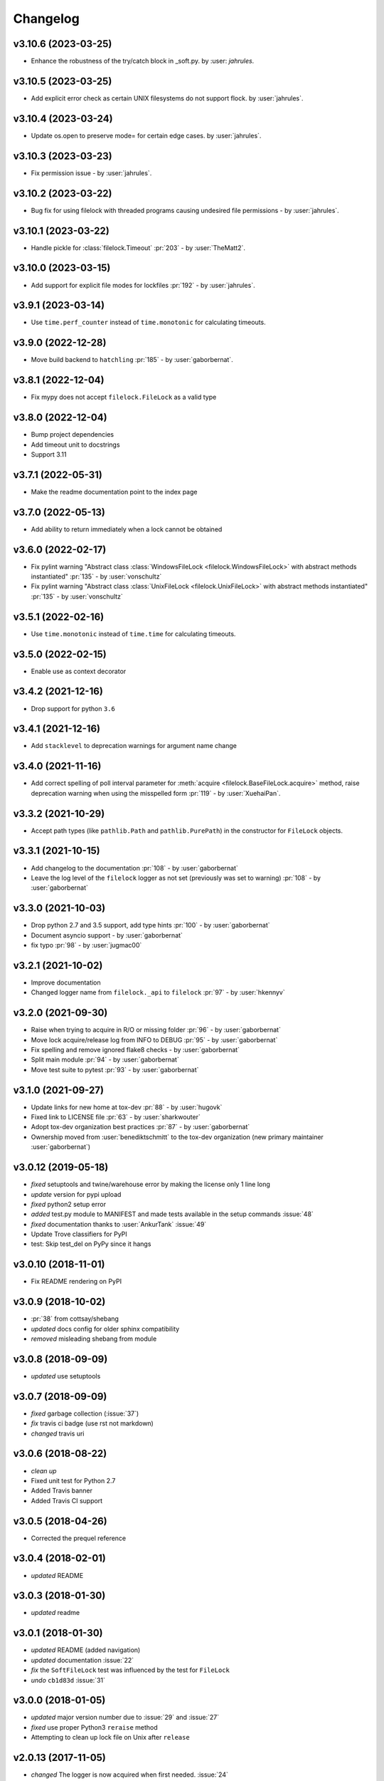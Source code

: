 Changelog
=========
v3.10.6 (2023-03-25)
--------------------
- Enhance the robustness of the try/catch block in _soft.py. by :user: `jahrules`.

v3.10.5 (2023-03-25)
--------------------
- Add explicit error check as certain UNIX filesystems do not support flock. by :user:`jahrules`.

v3.10.4 (2023-03-24)
--------------------
- Update os.open to preserve mode= for certain edge cases. by :user:`jahrules`.

v3.10.3 (2023-03-23)
--------------------
- Fix permission issue - by :user:`jahrules`.

v3.10.2 (2023-03-22)
--------------------
- Bug fix for using filelock with threaded programs causing undesired file permissions - by :user:`jahrules`.

v3.10.1 (2023-03-22)
--------------------
- Handle pickle for :class:`filelock.Timeout` :pr:`203` - by :user:`TheMatt2`.

v3.10.0 (2023-03-15)
--------------------
- Add support for explicit file modes for lockfiles :pr:`192` - by :user:`jahrules`.

v3.9.1 (2023-03-14)
-------------------
- Use ``time.perf_counter`` instead of ``time.monotonic`` for calculating timeouts.

v3.9.0 (2022-12-28)
-------------------
- Move build backend to ``hatchling`` :pr:`185` - by :user:`gaborbernat`.

v3.8.1 (2022-12-04)
-------------------
- Fix mypy does not accept ``filelock.FileLock`` as a valid type

v3.8.0 (2022-12-04)
-------------------
- Bump project dependencies
- Add timeout unit to docstrings
- Support 3.11

v3.7.1 (2022-05-31)
-------------------
- Make the readme documentation point to the index page

v3.7.0 (2022-05-13)
-------------------
- Add ability to return immediately when a lock cannot be obtained

v3.6.0 (2022-02-17)
-------------------
- Fix pylint warning "Abstract class :class:`WindowsFileLock <filelock.WindowsFileLock>` with abstract methods instantiated"
  :pr:`135` - by :user:`vonschultz`
- Fix pylint warning "Abstract class :class:`UnixFileLock <filelock.UnixFileLock>` with abstract methods instantiated"
  :pr:`135` - by :user:`vonschultz`

v3.5.1 (2022-02-16)
-------------------
- Use ``time.monotonic`` instead of ``time.time`` for calculating timeouts.

v3.5.0 (2022-02-15)
-------------------
- Enable use as context decorator

v3.4.2 (2021-12-16)
-------------------
- Drop support for python ``3.6``

v3.4.1 (2021-12-16)
-------------------
- Add ``stacklevel`` to deprecation warnings for argument name change

v3.4.0 (2021-11-16)
-------------------
- Add correct spelling of poll interval parameter for :meth:`acquire <filelock.BaseFileLock.acquire>` method, raise
  deprecation warning when using the misspelled form :pr:`119` - by :user:`XuehaiPan`.

v3.3.2 (2021-10-29)
-------------------
- Accept path types (like ``pathlib.Path`` and ``pathlib.PurePath``) in the constructor for ``FileLock`` objects.

v3.3.1 (2021-10-15)
-------------------
- Add changelog to the documentation :pr:`108` - by :user:`gaborbernat`
- Leave the log level of the ``filelock`` logger as not set (previously was set to warning) :pr:`108` - by
  :user:`gaborbernat`

v3.3.0 (2021-10-03)
-------------------
- Drop python 2.7 and 3.5 support, add type hints :pr:`100` - by :user:`gaborbernat`
- Document asyncio support - by :user:`gaborbernat`
- fix typo :pr:`98` - by :user:`jugmac00`

v3.2.1 (2021-10-02)
-------------------
- Improve documentation
- Changed logger name from ``filelock._api`` to ``filelock`` :pr:`97` - by :user:`hkennyv`

v3.2.0 (2021-09-30)
-------------------
- Raise when trying to acquire in R/O or missing folder :pr:`96` - by :user:`gaborbernat`
- Move lock acquire/release log from INFO to DEBUG :pr:`95` - by :user:`gaborbernat`
- Fix spelling and remove ignored flake8 checks - by :user:`gaborbernat`
- Split main module :pr:`94` - by :user:`gaborbernat`
- Move test suite to pytest :pr:`93` - by :user:`gaborbernat`

v3.1.0 (2021-09-27)
-------------------
- Update links for new home at tox-dev :pr:`88` - by :user:`hugovk`
- Fixed link to LICENSE file :pr:`63` - by :user:`sharkwouter`
- Adopt tox-dev organization best practices :pr:`87` - by :user:`gaborbernat`
- Ownership moved from :user:`benediktschmitt` to the tox-dev organization (new primary maintainer :user:`gaborbernat`)

v3.0.12 (2019-05-18)
--------------------
- *fixed* setuptools and twine/warehouse error by making the license only 1 line long
- *update* version for pypi upload
- *fixed* python2 setup error
- *added* test.py module to MANIFEST and made tests available in the setup commands :issue:`48`
- *fixed* documentation thanks to :user:`AnkurTank` :issue:`49`
- Update Trove classifiers for PyPI
- test: Skip test_del on PyPy since it hangs

v3.0.10 (2018-11-01)
--------------------
- Fix README rendering on PyPI

v3.0.9 (2018-10-02)
-------------------
- :pr:`38` from cottsay/shebang
- *updated* docs config for older sphinx compatibility
- *removed* misleading shebang from module

v3.0.8 (2018-09-09)
-------------------
- *updated* use setuptools

v3.0.7 (2018-09-09)
-------------------
- *fixed* garbage collection (:issue:`37`)
- *fix* travis ci badge (use rst not markdown)
- *changed* travis uri

v3.0.6 (2018-08-22)
-------------------
- *clean up*
- Fixed unit test for Python 2.7
- Added Travis banner
- Added Travis CI support

v3.0.5 (2018-04-26)
-------------------
- Corrected the prequel reference

v3.0.4 (2018-02-01)
-------------------
- *updated* README

v3.0.3 (2018-01-30)
-------------------
- *updated* readme

v3.0.1 (2018-01-30)
-------------------
- *updated* README (added navigation)
- *updated* documentation :issue:`22`
- *fix* the ``SoftFileLock`` test was influenced by the test for ``FileLock``
- *undo* ``cb1d83d`` :issue:`31`

v3.0.0 (2018-01-05)
-------------------
- *updated* major version number due to :issue:`29` and :issue:`27`
- *fixed* use proper Python3 ``reraise`` method
- Attempting to clean up lock file on Unix after ``release``

v2.0.13 (2017-11-05)
--------------------
- *changed* The logger is now acquired when first needed. :issue:`24`

v2.0.12 (2017-09-02)
--------------------
- correct spelling mistake

v2.0.11 (2017-07-19)
--------------------
- *added* official support for python 2 :issue:`20`

v2.0.10 (2017-06-07)
--------------------
- *updated* readme

v2.0.9 (2017-06-07)
-------------------
- *updated* readme :issue:`19`
- *added* example :pr:`16`
- *updated* readthedocs url
- *updated* change order of the examples (:pr:`16`)

v2.0.8 (2017-01-24)
-------------------
- Added logging
- Removed unused imports

v2.0.7 (2016-11-05)
-------------------
- *fixed* :issue:`14` (moved license and readme file to ``MANIFEST``)

v2.0.6 (2016-05-01)
-------------------
- *changed* unlocking sequence to fix transient test failures
- *changed* threads in tests so exceptions surface
- *added* test lock file cleanup

v2.0.5 (2015-11-11)
-------------------
- Don't remove file after releasing lock
- *updated* docs

v2.0.4 (2015-07-29)
-------------------
- *added* the new classes to ``__all__``

v2.0.3 (2015-07-29)
-------------------
- *added* The ``SoftFileLock`` is now always tested

v2.0.2 (2015-07-29)
-------------------
- The filelock classes are now always available and have been moved out of the
  ``if msvrct: ... elif fcntl ... else`` clauses.

v2.0.1 (2015-06-13)
-------------------
- fixed :issue:`5`
- *updated* test cases
- *updated* documentation
- *fixed* :issue:`2` which has been introduced with the lock counter

v2.0.0 (2015-05-25)
-------------------
- *added* default timeout (fixes :issue:`2`)

v1.0.3 (2015-04-22)
-------------------
- *added* new test case, *fixed* unhandled exception

v1.0.2 (2015-04-22)
-------------------
- *fixed* a timeout could still be thrown if the lock is already acquired

v1.0.1 (2015-04-22)
-------------------
- *fixed* :issue:`1`

v1.0.0 (2015-04-07)
-------------------
- *added* lock counter, *added* unittest, *updated* to version 1
- *changed* filenames
- *updated* version for pypi
- *updated* README, LICENSE (changed format from md to rst)
- *added* MANIFEST to gitignore
- *added* os independent file lock ; *changed* setup.py for pypi
- Update README.md
- initial version
